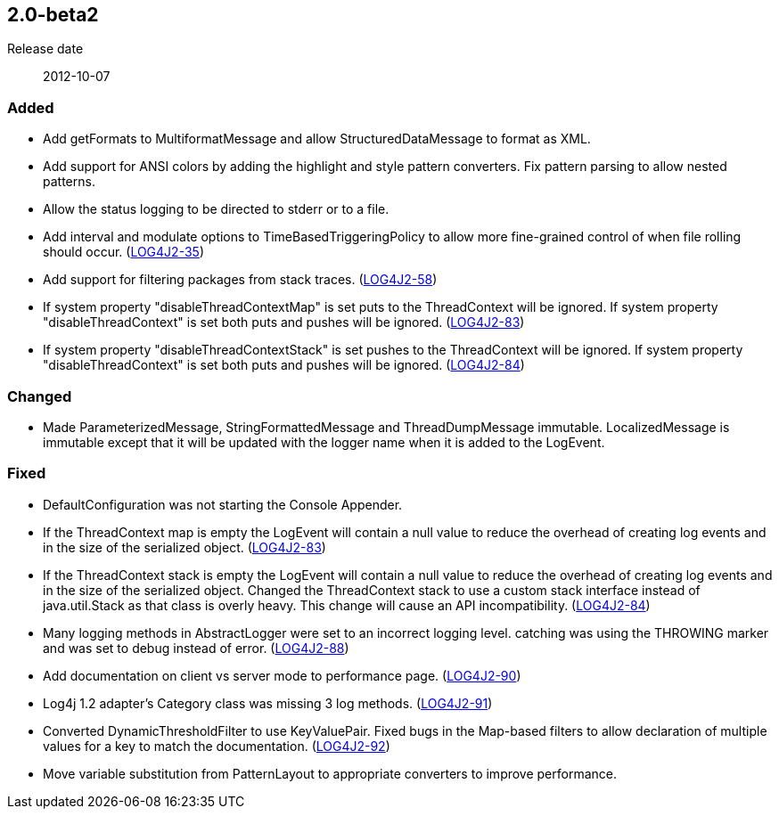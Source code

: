 ////
    Licensed to the Apache Software Foundation (ASF) under one or more
    contributor license agreements.  See the NOTICE file distributed with
    this work for additional information regarding copyright ownership.
    The ASF licenses this file to You under the Apache License, Version 2.0
    (the "License"); you may not use this file except in compliance with
    the License.  You may obtain a copy of the License at

         https://www.apache.org/licenses/LICENSE-2.0

    Unless required by applicable law or agreed to in writing, software
    distributed under the License is distributed on an "AS IS" BASIS,
    WITHOUT WARRANTIES OR CONDITIONS OF ANY KIND, either express or implied.
    See the License for the specific language governing permissions and
    limitations under the License.
////

////
    ██     ██  █████  ██████  ███    ██ ██ ███    ██  ██████  ██
    ██     ██ ██   ██ ██   ██ ████   ██ ██ ████   ██ ██       ██
    ██  █  ██ ███████ ██████  ██ ██  ██ ██ ██ ██  ██ ██   ███ ██
    ██ ███ ██ ██   ██ ██   ██ ██  ██ ██ ██ ██  ██ ██ ██    ██
     ███ ███  ██   ██ ██   ██ ██   ████ ██ ██   ████  ██████  ██

    IF THIS FILE DOESN'T HAVE A `.ftl` SUFFIX, IT IS AUTO-GENERATED, DO NOT EDIT IT!

    Version-specific release notes (`7.8.0.adoc`, etc.) are generated from `src/changelog/*/.release-notes.adoc.ftl`.
    Auto-generation happens during `generate-sources` phase of Maven.
    Hence, you must always

    1. Find and edit the associated `.release-notes.adoc.ftl`
    2. Run `./mvnw generate-sources`
    3. Commit both `.release-notes.adoc.ftl` and the generated `7.8.0.adoc`
////

[#release-notes-2-0-beta2]
== 2.0-beta2

Release date:: 2012-10-07


[#release-notes-2-0-beta2-Added]
=== Added

* Add getFormats to MultiformatMessage and allow StructuredDataMessage to format as XML.
* Add support for ANSI colors by adding the highlight and style pattern converters. Fix pattern parsing to allow nested patterns.
* Allow the status logging to be directed to stderr or to a file.
* Add interval and modulate options to TimeBasedTriggeringPolicy to allow more fine-grained control of when file rolling should occur. (https://issues.apache.org/jira/browse/LOG4J2-35[LOG4J2-35])
* Add support for filtering packages from stack traces. (https://issues.apache.org/jira/browse/LOG4J2-58[LOG4J2-58])
* If system property "disableThreadContextMap" is set puts to the ThreadContext will be ignored. If system property "disableThreadContext" is set both puts and pushes will be ignored. (https://issues.apache.org/jira/browse/LOG4J2-83[LOG4J2-83])
* If system property "disableThreadContextStack" is set pushes to the ThreadContext will be ignored. If system property "disableThreadContext" is set both puts and pushes will be ignored. (https://issues.apache.org/jira/browse/LOG4J2-84[LOG4J2-84])

[#release-notes-2-0-beta2-Changed]
=== Changed

* Made ParameterizedMessage, StringFormattedMessage and ThreadDumpMessage immutable. LocalizedMessage is immutable except that it will be updated with the logger name when it is added to the LogEvent.

[#release-notes-2-0-beta2-Fixed]
=== Fixed

* DefaultConfiguration was not starting the Console Appender.
* If the ThreadContext map is empty the LogEvent will contain a null value to reduce the overhead of creating log events and in the size of the serialized object. (https://issues.apache.org/jira/browse/LOG4J2-83[LOG4J2-83])
* If the ThreadContext stack is empty the LogEvent will contain a null value to reduce the overhead of creating log events and in the size of the serialized object. Changed the ThreadContext stack to use a custom stack interface instead of java.util.Stack as that class is overly heavy. This change will cause an API incompatibility. (https://issues.apache.org/jira/browse/LOG4J2-84[LOG4J2-84])
* Many logging methods in AbstractLogger were set to an incorrect logging level. catching was using the THROWING marker and was set to debug instead of error. (https://issues.apache.org/jira/browse/LOG4J2-88[LOG4J2-88])
* Add documentation on client vs server mode to performance page. (https://issues.apache.org/jira/browse/LOG4J2-90[LOG4J2-90])
* Log4j 1.2 adapter's Category class was missing 3 log methods. (https://issues.apache.org/jira/browse/LOG4J2-91[LOG4J2-91])
* Converted DynamicThresholdFilter to use KeyValuePair. Fixed bugs in the Map-based filters to allow declaration of multiple values for a key to match the documentation. (https://issues.apache.org/jira/browse/LOG4J2-92[LOG4J2-92])
* Move variable substitution from PatternLayout to appropriate converters to improve performance.
